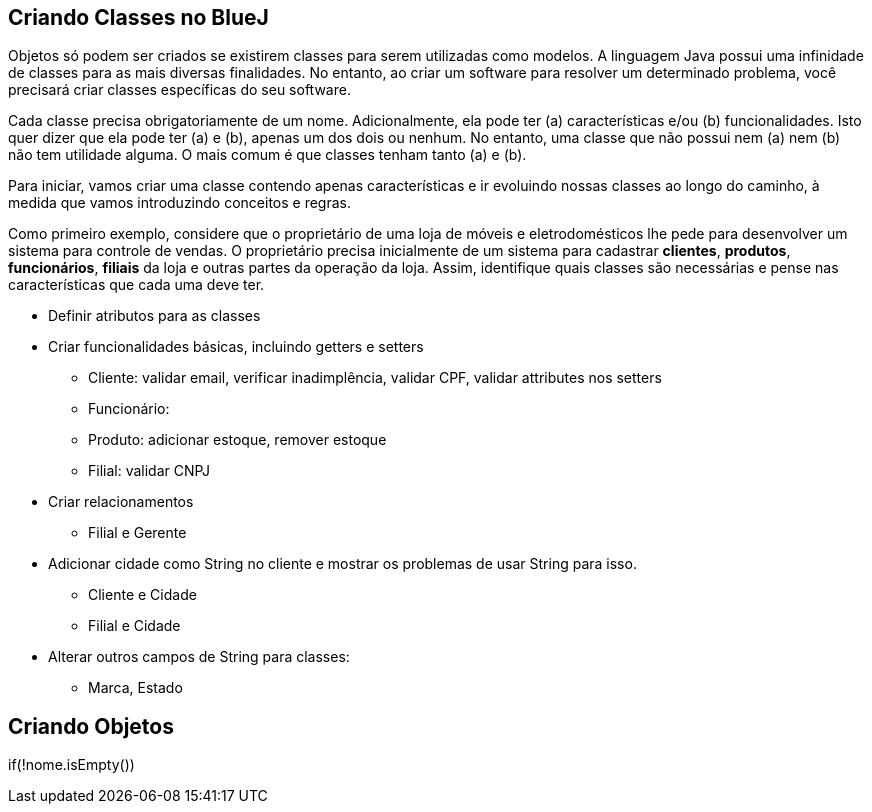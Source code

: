 :imagesdir: images


== Criando Classes no BlueJ

Objetos só podem ser criados se existirem classes para serem utilizadas como modelos. A linguagem Java possui uma infinidade de classes para as mais diversas finalidades. No entanto, ao criar um software para resolver um determinado problema, você precisará criar classes específicas do seu software. 

Cada classe precisa obrigatoriamente de um nome. Adicionalmente, ela pode ter (a) características e/ou (b) funcionalidades. Isto quer dizer que ela pode ter (a) e (b), apenas um dos dois ou nenhum. No entanto, uma classe que não possui nem (a) nem (b) não tem utilidade alguma. O mais comum é que classes tenham tanto (a) e (b).

Para iniciar, vamos criar uma classe contendo apenas características e ir evoluindo nossas classes ao longo do caminho, à medida que vamos introduzindo conceitos e regras.

Como primeiro exemplo, considere que o proprietário de uma loja de móveis e eletrodomésticos lhe pede para desenvolver um sistema para controle de vendas. O proprietário precisa inicialmente de um sistema para cadastrar *clientes*, *produtos*, *funcionários*, *filiais* da loja e outras partes da operação da loja. Assim, identifique quais classes são necessárias e pense nas características que cada uma deve ter.

- Definir atributos para as classes
- Criar funcionalidades básicas, incluindo getters e setters
    * Cliente: validar email, verificar inadimplência, validar CPF, validar attributes nos setters
    * Funcionário: 
    * Produto: adicionar estoque, remover estoque
    * Filial: validar CNPJ

- Criar relacionamentos
    * Filial e Gerente

- Adicionar cidade como String no cliente e mostrar os problemas de usar String para isso.
    * Cliente e Cidade
    * Filial e Cidade

- Alterar outros campos de String para classes:
    * Marca, Estado

== Criando Objetos


if(!nome.isEmpty())
